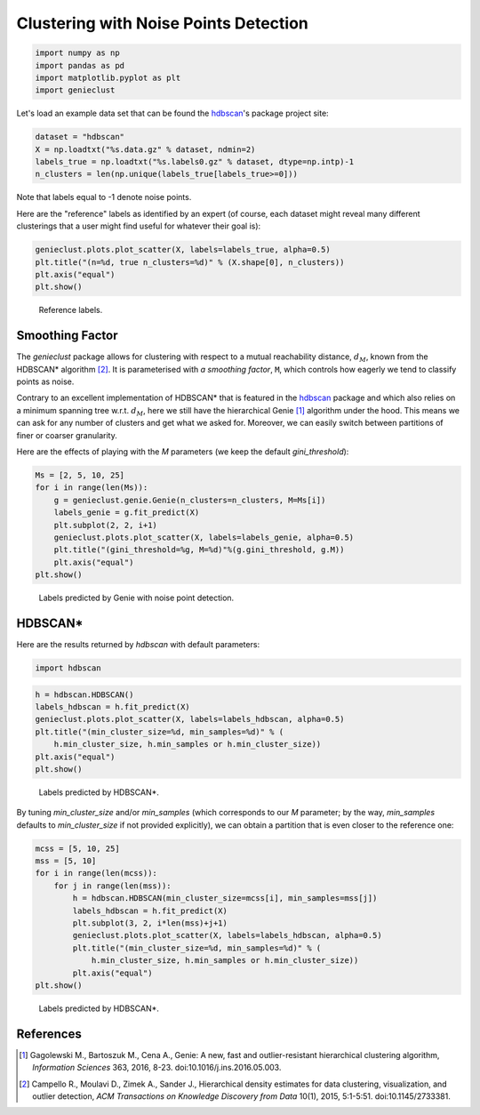 Clustering with Noise Points Detection
======================================




.. code:: python

    import numpy as np
    import pandas as pd
    import matplotlib.pyplot as plt
    import genieclust









Let's load an example data set that can be found
the `hdbscan <https://github.com/scikit-learn-contrib/hdbscan>`_'s
package project site:


.. code:: python

    dataset = "hdbscan"
    X = np.loadtxt("%s.data.gz" % dataset, ndmin=2)
    labels_true = np.loadtxt("%s.labels0.gz" % dataset, dtype=np.intp)-1
    n_clusters = len(np.unique(labels_true[labels_true>=0]))




Note that labels equal to -1 denote noise points.

Here are the "reference" labels as identified by an expert (of course,
each dataset might reveal many different clusterings that a user might
find useful for whatever their goal is):


.. code:: python

    genieclust.plots.plot_scatter(X, labels=labels_true, alpha=0.5)
    plt.title("(n=%d, true n_clusters=%d)" % (X.shape[0], n_clusters))
    plt.axis("equal")
    plt.show()


.. figure:: figures/noise_noise-scatter_1.png
   :width: 15 cm

   Reference labels.





Smoothing Factor
----------------


The `genieclust` package allows for clustering with respect
to a mutual reachability distance,
:math:`d_M`,
known from the HDBSCAN\* algorithm [2]_.
It is parameterised with *a smoothing factor*, ``M``, which
controls how eagerly we tend to classify points as noise.

Contrary to an excellent implementation of HDBSCAN\*
that is featured in the `hdbscan <https://github.com/scikit-learn-contrib/hdbscan>`_
package and which also relies on a minimum spanning tree w.r.t. :math:`d_M`,
here we still have the hierarchical Genie [1]_ algorithm under the hood.
This means we can ask for any number of clusters and get what we asked for.
Moreover, we can easily switch between partitions
of finer or coarser granularity.

Here are the effects of playing with the `M` parameters
(we keep the default `gini_threshold`):


.. code:: python

    Ms = [2, 5, 10, 25]
    for i in range(len(Ms)):
        g = genieclust.genie.Genie(n_clusters=n_clusters, M=Ms[i])
        labels_genie = g.fit_predict(X)
        plt.subplot(2, 2, i+1)
        genieclust.plots.plot_scatter(X, labels=labels_genie, alpha=0.5)
        plt.title("(gini_threshold=%g, M=%d)"%(g.gini_threshold, g.M))
        plt.axis("equal")
    plt.show()


.. figure:: figures/noise_noise-Genie1_1.png
   :width: 15 cm

   Labels predicted by Genie with noise point detection.





HDBSCAN\*
---------


Here are the results returned by `hdbscan` with default parameters:


.. code:: python

    import hdbscan





.. code:: python

    h = hdbscan.HDBSCAN()
    labels_hdbscan = h.fit_predict(X)
    genieclust.plots.plot_scatter(X, labels=labels_hdbscan, alpha=0.5)
    plt.title("(min_cluster_size=%d, min_samples=%d)" % (
        h.min_cluster_size, h.min_samples or h.min_cluster_size))
    plt.axis("equal")
    plt.show()


.. figure:: figures/noise_noise-HDBSCAN1_1.png
   :width: 15 cm

   Labels predicted by HDBSCAN\*.




By tuning `min_cluster_size` and/or `min_samples` (which corresponds to our `M` parameter;
by the way, `min_samples` defaults to `min_cluster_size` if not provided explicitly),
we can obtain a partition that is even closer to the reference one:



.. code:: python

    mcss = [5, 10, 25]
    mss = [5, 10]
    for i in range(len(mcss)):
        for j in range(len(mss)):
            h = hdbscan.HDBSCAN(min_cluster_size=mcss[i], min_samples=mss[j])
            labels_hdbscan = h.fit_predict(X)
            plt.subplot(3, 2, i*len(mss)+j+1)
            genieclust.plots.plot_scatter(X, labels=labels_hdbscan, alpha=0.5)
            plt.title("(min_cluster_size=%d, min_samples=%d)" % (
                h.min_cluster_size, h.min_samples or h.min_cluster_size))
            plt.axis("equal")
    plt.show()


.. figure:: figures/noise_noise-HDBSCAN2_1.png
   :width: 15 cm

   Labels predicted by HDBSCAN\*.







References
----------

.. [1]
    Gagolewski M., Bartoszuk M., Cena A.,  Genie: A new, fast and
    outlier-resistant hierarchical clustering algorithm,
    *Information Sciences* 363, 2016, 8-23. doi:10.1016/j.ins.2016.05.003.

.. [2]
    Campello R., Moulavi D., Zimek A., Sander J.,
    Hierarchical density estimates for data clustering, visualization,
    and outlier detection,
    *ACM Transactions on Knowledge Discovery from Data* 10(1), 2015, 5:1-5:51.
    doi:10.1145/2733381.
